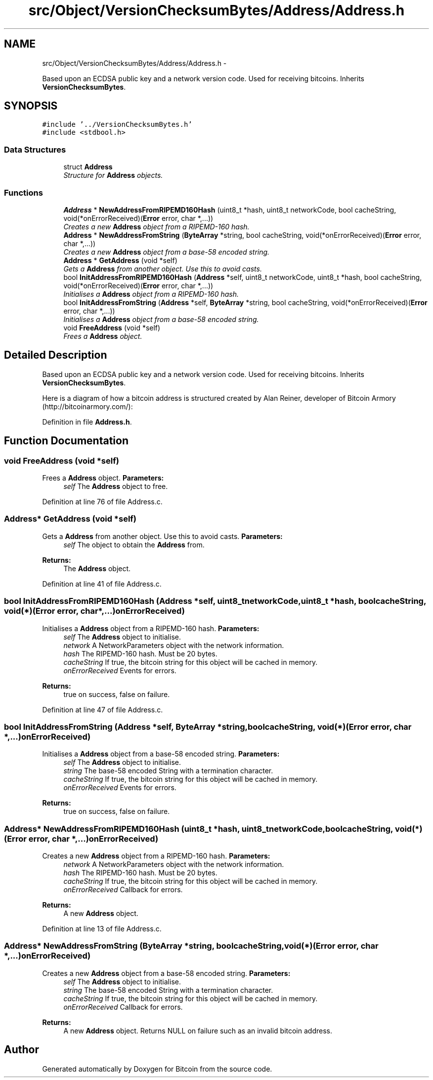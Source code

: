 .TH "src/Object/VersionChecksumBytes/Address/Address.h" 3 "Fri Nov 9 2012" "Version 1.0" "Bitcoin" \" -*- nroff -*-
.ad l
.nh
.SH NAME
src/Object/VersionChecksumBytes/Address/Address.h \- 
.PP
Based upon an ECDSA public key and a network version code. Used for receiving bitcoins. Inherits \fBVersionChecksumBytes\fP.  

.SH SYNOPSIS
.br
.PP
\fC#include '../VersionChecksumBytes.h'\fP
.br
\fC#include <stdbool.h>\fP
.br

.SS "Data Structures"

.in +1c
.ti -1c
.RI "struct \fBAddress\fP"
.br
.RI "\fIStructure for \fBAddress\fP objects. \fP"
.in -1c
.SS "Functions"

.in +1c
.ti -1c
.RI "\fBAddress\fP * \fBNewAddressFromRIPEMD160Hash\fP (uint8_t *hash, uint8_t networkCode, bool cacheString, void(*onErrorReceived)(\fBError\fP error, char *,...))"
.br
.RI "\fICreates a new \fBAddress\fP object from a RIPEMD-160 hash. \fP"
.ti -1c
.RI "\fBAddress\fP * \fBNewAddressFromString\fP (\fBByteArray\fP *string, bool cacheString, void(*onErrorReceived)(\fBError\fP error, char *,...))"
.br
.RI "\fICreates a new \fBAddress\fP object from a base-58 encoded string. \fP"
.ti -1c
.RI "\fBAddress\fP * \fBGetAddress\fP (void *self)"
.br
.RI "\fIGets a \fBAddress\fP from another object. Use this to avoid casts. \fP"
.ti -1c
.RI "bool \fBInitAddressFromRIPEMD160Hash\fP (\fBAddress\fP *self, uint8_t networkCode, uint8_t *hash, bool cacheString, void(*onErrorReceived)(\fBError\fP error, char *,...))"
.br
.RI "\fIInitialises a \fBAddress\fP object from a RIPEMD-160 hash. \fP"
.ti -1c
.RI "bool \fBInitAddressFromString\fP (\fBAddress\fP *self, \fBByteArray\fP *string, bool cacheString, void(*onErrorReceived)(\fBError\fP error, char *,...))"
.br
.RI "\fIInitialises a \fBAddress\fP object from a base-58 encoded string. \fP"
.ti -1c
.RI "void \fBFreeAddress\fP (void *self)"
.br
.RI "\fIFrees a \fBAddress\fP object. \fP"
.in -1c
.SH "Detailed Description"
.PP 
Based upon an ECDSA public key and a network version code. Used for receiving bitcoins. Inherits \fBVersionChecksumBytes\fP. 

Here is a diagram of how a bitcoin address is structured created by Alan Reiner, developer of Bitcoin Armory (http://bitcoinarmory.com/):  
.PP
Definition in file \fBAddress.h\fP.
.SH "Function Documentation"
.PP 
.SS "void FreeAddress (void *self)"
.PP
Frees a \fBAddress\fP object. \fBParameters:\fP
.RS 4
\fIself\fP The \fBAddress\fP object to free. 
.RE
.PP

.PP
Definition at line 76 of file Address.c.
.SS "\fBAddress\fP* GetAddress (void *self)"
.PP
Gets a \fBAddress\fP from another object. Use this to avoid casts. \fBParameters:\fP
.RS 4
\fIself\fP The object to obtain the \fBAddress\fP from. 
.RE
.PP
\fBReturns:\fP
.RS 4
The \fBAddress\fP object. 
.RE
.PP

.PP
Definition at line 41 of file Address.c.
.SS "bool InitAddressFromRIPEMD160Hash (\fBAddress\fP *self, uint8_tnetworkCode, uint8_t *hash, boolcacheString, void(*)(\fBError\fP error, char *,...)onErrorReceived)"
.PP
Initialises a \fBAddress\fP object from a RIPEMD-160 hash. \fBParameters:\fP
.RS 4
\fIself\fP The \fBAddress\fP object to initialise. 
.br
\fInetwork\fP A NetworkParameters object with the network information. 
.br
\fIhash\fP The RIPEMD-160 hash. Must be 20 bytes. 
.br
\fIcacheString\fP If true, the bitcoin string for this object will be cached in memory. 
.br
\fIonErrorReceived\fP Events for errors. 
.RE
.PP
\fBReturns:\fP
.RS 4
true on success, false on failure. 
.RE
.PP

.PP
Definition at line 47 of file Address.c.
.SS "bool InitAddressFromString (\fBAddress\fP *self, \fBByteArray\fP *string, boolcacheString, void(*)(\fBError\fP error, char *,...)onErrorReceived)"
.PP
Initialises a \fBAddress\fP object from a base-58 encoded string. \fBParameters:\fP
.RS 4
\fIself\fP The \fBAddress\fP object to initialise. 
.br
\fIstring\fP The base-58 encoded String with a termination character. 
.br
\fIcacheString\fP If true, the bitcoin string for this object will be cached in memory. 
.br
\fIonErrorReceived\fP Events for errors. 
.RE
.PP
\fBReturns:\fP
.RS 4
true on success, false on failure. 
.RE
.PP

.SS "\fBAddress\fP* NewAddressFromRIPEMD160Hash (uint8_t *hash, uint8_tnetworkCode, boolcacheString, void(*)(\fBError\fP error, char *,...)onErrorReceived)"
.PP
Creates a new \fBAddress\fP object from a RIPEMD-160 hash. \fBParameters:\fP
.RS 4
\fInetwork\fP A NetworkParameters object with the network information. 
.br
\fIhash\fP The RIPEMD-160 hash. Must be 20 bytes. 
.br
\fIcacheString\fP If true, the bitcoin string for this object will be cached in memory. 
.br
\fIonErrorReceived\fP Callback for errors. 
.RE
.PP
\fBReturns:\fP
.RS 4
A new \fBAddress\fP object. 
.RE
.PP

.PP
Definition at line 13 of file Address.c.
.SS "\fBAddress\fP* NewAddressFromString (\fBByteArray\fP *string, boolcacheString, void(*)(\fBError\fP error, char *,...)onErrorReceived)"
.PP
Creates a new \fBAddress\fP object from a base-58 encoded string. \fBParameters:\fP
.RS 4
\fIself\fP The \fBAddress\fP object to initialise. 
.br
\fIstring\fP The base-58 encoded String with a termination character. 
.br
\fIcacheString\fP If true, the bitcoin string for this object will be cached in memory. 
.br
\fIonErrorReceived\fP Callback for errors. 
.RE
.PP
\fBReturns:\fP
.RS 4
A new \fBAddress\fP object. Returns NULL on failure such as an invalid bitcoin address. 
.RE
.PP

.SH "Author"
.PP 
Generated automatically by Doxygen for Bitcoin from the source code.
